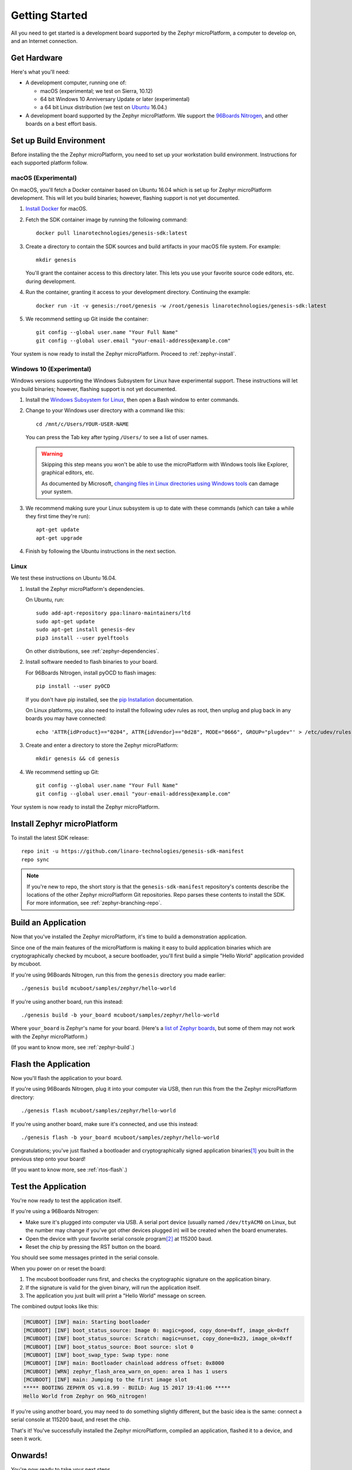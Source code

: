 .. highlight:: sh

.. _zephyr-getting-started:

Getting Started
===============

All you need to get started is a development board supported by
the Zephyr microPlatform, a computer to develop on, and an Internet
connection.

.. todo::

   Add link to a top-level "supported boards" page when that's
   ready.

Get Hardware
------------

.. _96Boards Nitrogen:
   https://www.seeedstudio.com/BLE-Nitrogen-p-2711.html

.. _Ubuntu:
   https://www.ubuntu.com/download/desktop

Here's what you'll need:

- A development computer, running one of:

  - macOS (experimental; we test on Sierra, 10.12)
  - 64 bit Windows 10 Anniversary Update or later (experimental)
  - a 64 bit Linux distribution (we test on `Ubuntu`_ 16.04.)

- A development board supported by the Zephyr microPlatform. We
  support the `96Boards Nitrogen`_, and other boards on a best effort
  basis.

Set up Build Environment
------------------------

.. _pip Installation:
   https://pip.pypa.io/en/stable/installing/

Before installing the the Zephyr microPlatform, you need to set up
your workstation build environment. Instructions for each supported
platform follow.

macOS (Experimental)
~~~~~~~~~~~~~~~~~~~~

.. _Install Docker:
   https://docs.docker.com/engine/installation/

On macOS, you'll fetch a Docker container based on Ubuntu 16.04 which
is set up for Zephyr microPlatform development. This will let you
build binaries; however, flashing support is not yet documented.

#. `Install Docker`_ for macOS.

#. Fetch the SDK container image by running the following command::

     docker pull linarotechnologies/genesis-sdk:latest

#. Create a directory to contain the SDK sources and build artifacts
   in your macOS file system. For example::

     mkdir genesis

   You'll grant the container access to this directory later. This
   lets you use your favorite source code editors, etc. during
   development.

#. Run the container, granting it access to your development
   directory. Continuing the example::

     docker run -it -v genesis:/root/genesis -w /root/genesis linarotechnologies/genesis-sdk:latest

#. We recommend setting up Git inside the container::

     git config --global user.name "Your Full Name"
     git config --global user.email "your-email-address@example.com"

Your system is now ready to install the Zephyr microPlatform.  Proceed
to :ref:`zephyr-install`.

Windows 10 (Experimental)
~~~~~~~~~~~~~~~~~~~~~~~~~

Windows versions supporting the Windows Subsystem for Linux have
experimental support. These instructions will let you build binaries;
however, flashing support is not yet documented.

.. _Windows Subsystem for Linux:
   https://msdn.microsoft.com/en-us/commandline/wsl/install_guide

.. _changing files in Linux directories using Windows tools:
      https://blogs.msdn.microsoft.com/commandline/2016/11/17/do-not-change-linux-files-using-windows-apps-and-tools/

#. Install the `Windows Subsystem for Linux`_, then open a Bash
   window to enter commands.

#. Change to your Windows user directory with a command like this::

     cd /mnt/c/Users/YOUR-USER-NAME

   You can press the Tab key after typing ``/Users/`` to see a list of
   user names.

   .. warning::

      Skipping this step means you won't be able to use the
      microPlatform with Windows tools like Explorer, graphical
      editors, etc.

      As documented by Microsoft, `changing files in Linux directories
      using Windows tools`_ can damage your system.

#. We recommend making sure your Linux subsystem is up to date with
   these commands (which can take a while they first time they're run)::

     apt-get update
     apt-get upgrade

#. Finish by following the Ubuntu instructions in the next section.

Linux
~~~~~

We test these instructions on Ubuntu 16.04.

1. Install the Zephyr microPlatform's dependencies.

   On Ubuntu, run::

     sudo add-apt-repository ppa:linaro-maintainers/ltd
     sudo apt-get update
     sudo apt-get install genesis-dev
     pip3 install --user pyelftools

   On other distributions, see :ref:`zephyr-dependencies`.

#. Install software needed to flash binaries to your board.

   For 96Boards Nitrogen, install pyOCD to flash images::

     pip install --user pyOCD

   If you don't have pip installed, see the `pip Installation`_
   documentation.

   On Linux platforms, you also need to install the following udev
   rules as root, then unplug and plug back in any boards you may have
   connected::

     echo 'ATTR{idProduct}=="0204", ATTR{idVendor}=="0d28", MODE="0666", GROUP="plugdev"' > /etc/udev/rules.d/50-cmsis-dap.rules

#. Create and enter a directory to store the Zephyr microPlatform::

     mkdir genesis && cd genesis

#. We recommend setting up Git::

     git config --global user.name "Your Full Name"
     git config --global user.email "your-email-address@example.com"

Your system is now ready to install the Zephyr microPlatform.

.. _zephyr-install:

Install Zephyr microPlatform
----------------------------

.. todo:: Generate instructions for other manifest repository sources.

   In these configurations, we need extra docs:

   - Cache Git usernames and passwords you enter in memory for one
     hour; this allows ``repo sync`` to work unprompted in the next
     step. If you don't want to do this, see
     https://git-scm.com/docs/gitcredentials for alternatives. ::

       git config --global credential.helper 'cache --timeout=3600'

   - If you don't already have one, create a `GitHub
     <https://github.com/>`_ account (it's free).

   - Make sure you can see the Zephyr microPlatform SDK manifest
     repository when you're logged in to your account (**needs
     link**).

   - If you enabled `two-factor authentication
     <https://github.com/blog/1614-two-factor-authentication>`_ on
     your GitHub account, you also need a `personal access token
     <https://help.github.com/articles/creating-a-personal-access-token-for-the-command-line/>`_.
     Give this token at least "repo" access, and make sure you keep a
     copy.

   - When prompted by ``repo init``, enter your GitHub username and
     password (or access token, if you use two-factor authentication).

To install the latest SDK release::

  repo init -u https://github.com/linaro-technologies/genesis-sdk-manifest
  repo sync

.. note::

   If you're new to repo, the short story is that the
   ``genesis-sdk-manifest`` repository's contents describe the
   locations of the other Zephyr microPlatform Git repositories. Repo
   parses these contents to install the SDK. For more information, see
   :ref:`zephyr-branching-repo`.

Build an Application
--------------------

Now that you've installed the Zephyr microPlatform, it's time to build a
demonstration application.

Since one of the main features of the microPlatform is making it easy
to build application binaries which are cryptographically checked by
mcuboot, a secure bootloader, you'll first build a simple "Hello
World" application provided by mcuboot.

If you're using 96Boards Nitrogen, run this from the ``genesis``
directory you made earlier::

  ./genesis build mcuboot/samples/zephyr/hello-world

If you're using another board, run this instead::

  ./genesis build -b your_board mcuboot/samples/zephyr/hello-world

Where ``your_board`` is Zephyr's name for your board. (Here's a `list
of Zephyr boards
<https://www.zephyrproject.org/doc/boards/boards.html>`_, but some of
them may not work with the Zephyr microPlatform.)

(If you want to know more, see :ref:`zephyr-build`.)

Flash the Application
---------------------

Now you'll flash the application to your board.

If you're using 96Boards Nitrogen, plug it into your computer via USB,
then run this from the the Zephyr microPlatform directory::

  ./genesis flash mcuboot/samples/zephyr/hello-world

If you're using another board, make sure it's connected, and use this
instead::

  ./genesis flash -b your_board mcuboot/samples/zephyr/hello-world

Congratulations; you've just flashed a bootloader and
cryptographically signed application binaries\ [#signatures]_ you
built in the previous step onto your board!

(If you want to know more, see :ref:`rtos-flash`.)

Test the Application
--------------------

You're now ready to test the application itself.

If you're using a 96Boards Nitrogen:

- Make sure it's plugged into computer via USB. A serial port device
  (usually named ``/dev/ttyACM0`` on Linux, but the number may change
  if you've got other devices plugged in) will be created when the
  board enumerates.
- Open the device with your favorite serial console program\
  [#serial]_ at 115200 baud.
- Reset the chip by pressing the RST button on the board.

You should see some messages printed in the serial console.

When you power on or reset the board:

#. The mcuboot bootloader runs first, and checks the cryptographic
   signature on the application binary.

#. If the signature is valid for the given binary, will run the
   application itself.

#. The application you just built will print a "Hello World" message
   on screen.

The combined output looks like this:

.. code-block:: none

   [MCUBOOT] [INF] main: Starting bootloader
   [MCUBOOT] [INF] boot_status_source: Image 0: magic=good, copy_done=0xff, image_ok=0xff
   [MCUBOOT] [INF] boot_status_source: Scratch: magic=unset, copy_done=0x23, image_ok=0xff
   [MCUBOOT] [INF] boot_status_source: Boot source: slot 0
   [MCUBOOT] [INF] boot_swap_type: Swap type: none
   [MCUBOOT] [INF] main: Bootloader chainload address offset: 0x8000
   [MCUBOOT] [WRN] zephyr_flash_area_warn_on_open: area 1 has 1 users
   [MCUBOOT] [INF] main: Jumping to the first image slot
   ***** BOOTING ZEPHYR OS v1.8.99 - BUILD: Aug 15 2017 19:41:06 *****
   Hello World from Zephyr on 96b_nitrogen!

If you're using another board, you may need to do something slightly
different, but the basic idea is the same: connect a serial console at
115200 baud, and reset the chip.

That's it! You've successfully installed the Zephyr microPlatform, compiled an
application, flashed it to a device, and seen it work.

Onwards!
--------

You're now ready to take your next steps.

.. todo:: Add links to next steps documents when they're ready.

          Example of tutorials and reference docs:

          - Zephyr microPlatform overview (different projects with links to
            their reference docs, how they tie together, e.g. description of
            boot process with links to mcuboot documentation).
          - Hardware peripheral tutorials (UART, SPI, etc.)
          - Internet connectivity with an Basic IoT Gateway
          - FOTA with hawkBit

.. _zephyr-dependencies:

Appendix: Dependencies
----------------------

Here is a list of dependencies needed to install the Zephyr microPlatform
with these instructions, which may be useful on other development platforms.

- `Device tree compiler (dtc)
  <https://git.kernel.org/pub/scm/utils/dtc/dtc.git>`_
- `Git <https://git-scm.com/>`_
- `GNU Make <https://www.gnu.org/software/make/>`_
- `GCC and G++ <https://gcc.gnu.org/>`_ with 32-bit application support
- `bzip2 <http://www.bzip.org/>`_
- `Python 3 <https://www.python.org/>`_ with the following packages:

  - `setuptools <https://packaging.python.org/installing/>`_
  - `Sphinx <http://www.sphinx-doc.org/en/stable/>`_
  - `Sphinx RTD theme <http://docs.readthedocs.io/en/latest/theme.html>`_
  - `PLY <http://www.dabeaz.com/ply/>`_
  - `PyYaml <http://pyyaml.org/wiki/PyYAML>`_
  - `Crypto <https://www.dlitz.net/software/pycrypto/>`_
  - `ECDSA <https://pypi.python.org/pypi/ecdsa/>`_
  - `ASN.1 <http://pyasn1.sourceforge.net/>`_
  - `pyelftools <https://github.com/eliben/pyelftools>`_

- `Google Repo <https://gerrit.googlesource.com/git-repo/>`_

.. rubric:: Footnotes

.. [#signatures]

   Since this tutorial is meant to help you get started, the binaries
   are signed with keys that aren't secret, and **are not suitable for
   production use**. When it's time to ship, see
   :ref:`zephyr-production-workflow` for more information.

.. [#serial]

   On Linux, with `picocom <http://code.google.com/p/picocom/>`_::

     picocom -b 115200 /dev/ttyACM0

   On Linux, with `screen <http://savannah.gnu.org/projects/screen>`_::

     screen /dev/ttyACM0 115200

   To use `PuTTY <http://www.putty.org/>`_ on another computer running
   Windows, see `Connecting to a local serial line
   <https://the.earth.li/~sgtatham/putty/0.69/htmldoc/Chapter3.html#using-serial>`_
   in the PuTTY documentation.
